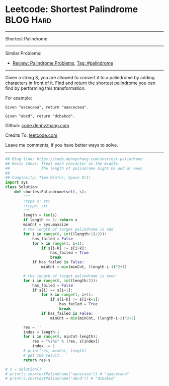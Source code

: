 * Leetcode: Shortest Palindrome                                              :BLOG:Hard:
#+STARTUP: showeverything
#+OPTIONS: toc:nil \n:t ^:nil creator:nil d:nil
:PROPERTIES:
:type:     palindrome
:END:
---------------------------------------------------------------------
Shortest Palindrome
---------------------------------------------------------------------
#+BEGIN_HTML
<a href="https://github.com/dennyzhang/code.dennyzhang.com"><img align="right" width="200" height="183" src="https://www.dennyzhang.com/wp-content/uploads/denny/watermark/github.png" /></a>
#+END_HTML
Similar Problems:
- [[https://code.dennyzhang.com/review-palindrome][Review: Palindrome Problems]], [[https://code.dennyzhang.com/tag/palindrome][Tag: #palindrome]]
---------------------------------------------------------------------
Given a string S, you are allowed to convert it to a palindrome by adding characters in front of it. Find and return the shortest palindrome you can find by performing this transformation.

For example:
#+BEGIN_EXAMPLE
Given "aacecaaa", return "aaacecaaa".

Given "abcd", return "dcbabcd".
#+END_EXAMPLE

Github: [[https://github.com/dennyzhang/code.dennyzhang.com/tree/master/problems/shortest-palindrome][code.dennyzhang.com]]

Credits To: [[https://leetcode.com/problems/shortest-palindrome/description/][leetcode.com]]

Leave me comments, if you have better ways to solve.
---------------------------------------------------------------------

#+BEGIN_SRC python
## Blog link: https://code.dennyzhang.com/shortest-palindrome
## Basic Ideas: Treat each character as the middle.
##              The length of palindrome might be odd or even
##
## Complexity: Time O(n*n), Space O(1)
import sys
class Solution:
    def shortestPalindrome(self, s):
        """
        :type s: str
        :rtype: str
        """
        length = len(s)
        if length <= 1: return s
        minCnt = sys.maxsize
        # the length of target palindrome is odd
        for i in range(0, int((length+1)/2)):
            has_failed = False
            for k in range(1, i+1):
                if s[i-k] != s[i+k]:
                    has_failed = True
                    break
            if has_failed is False:
                minCnt = min(minCnt, (length-i-1)*2+1)

        # the length of target palindrome is even
        for i in range(0, int(length/2)):
            has_failed = False
            if s[i] == s[i+1]:
                for k in range(1, i+1):
                    if s[i-k] != s[i+k+1]:
                        has_failed = True
                        break
                if has_failed is False:
                    minCnt = min(minCnt, (length-i-2)*2+2)

        res = ''
        index = length-1
        for i in range(0, minCnt-length):
            res = "%s%s" % (res, s[index])
            index -= 1
        # print(res, minCnt, length)
        # get the result
        return res+s

# s = Solution()
# print(s.shortestPalindrome("aacecaaa")) # "aaacecaaa"
# print(s.shortestPalindrome("abcd")) # "dcbabcd"
#+END_SRC

#+BEGIN_HTML
<div style="overflow: hidden;">
<div style="float: left; padding: 5px"> <a href="https://www.linkedin.com/in/dennyzhang001"><img src="https://www.dennyzhang.com/wp-content/uploads/sns/linkedin.png" alt="linkedin" /></a></div>
<div style="float: left; padding: 5px"><a href="https://github.com/dennyzhang"><img src="https://www.dennyzhang.com/wp-content/uploads/sns/github.png" alt="github" /></a></div>
<div style="float: left; padding: 5px"><a href="https://www.dennyzhang.com/slack" target="_blank" rel="nofollow"><img src="https://slack.dennyzhang.com/badge.svg" alt="slack"/></a></div>
</div>
#+END_HTML
